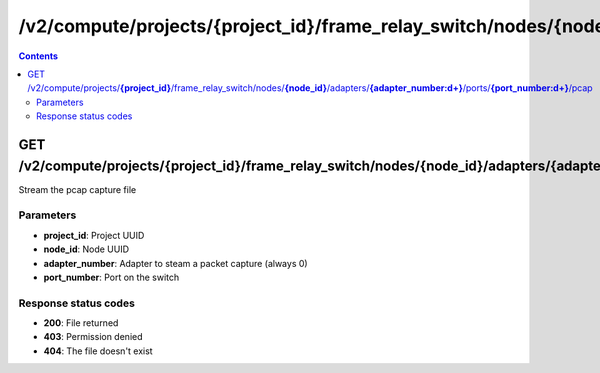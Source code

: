 /v2/compute/projects/{project_id}/frame_relay_switch/nodes/{node_id}/adapters/{adapter_number:\d+}/ports/{port_number:\d+}/pcap
------------------------------------------------------------------------------------------------------------------------------------------

.. contents::

GET /v2/compute/projects/**{project_id}**/frame_relay_switch/nodes/**{node_id}**/adapters/**{adapter_number:\d+}**/ports/**{port_number:\d+}**/pcap
~~~~~~~~~~~~~~~~~~~~~~~~~~~~~~~~~~~~~~~~~~~~~~~~~~~~~~~~~~~~~~~~~~~~~~~~~~~~~~~~~~~~~~~~~~~~~~~~~~~~~~~~~~~~~~~~~~~~~~~~~~~~~~~~~~~~~~~~~~~~~~~~~~~~~~~~~~~~~~
Stream the pcap capture file

Parameters
**********
- **project_id**: Project UUID
- **node_id**: Node UUID
- **adapter_number**: Adapter to steam a packet capture (always 0)
- **port_number**: Port on the switch

Response status codes
**********************
- **200**: File returned
- **403**: Permission denied
- **404**: The file doesn't exist

